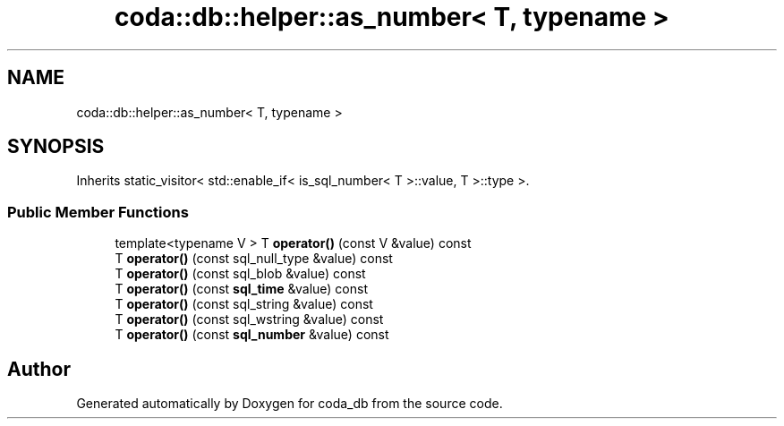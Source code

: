 .TH "coda::db::helper::as_number< T, typename >" 3 "Mon Apr 23 2018" "coda_db" \" -*- nroff -*-
.ad l
.nh
.SH NAME
coda::db::helper::as_number< T, typename >
.SH SYNOPSIS
.br
.PP
.PP
Inherits static_visitor< std::enable_if< is_sql_number< T >::value, T >::type >\&.
.SS "Public Member Functions"

.in +1c
.ti -1c
.RI "template<typename V > T \fBoperator()\fP (const V &value) const"
.br
.ti -1c
.RI "T \fBoperator()\fP (const sql_null_type &value) const"
.br
.ti -1c
.RI "T \fBoperator()\fP (const sql_blob &value) const"
.br
.ti -1c
.RI "T \fBoperator()\fP (const \fBsql_time\fP &value) const"
.br
.ti -1c
.RI "T \fBoperator()\fP (const sql_string &value) const"
.br
.ti -1c
.RI "T \fBoperator()\fP (const sql_wstring &value) const"
.br
.ti -1c
.RI "T \fBoperator()\fP (const \fBsql_number\fP &value) const"
.br
.in -1c

.SH "Author"
.PP 
Generated automatically by Doxygen for coda_db from the source code\&.
